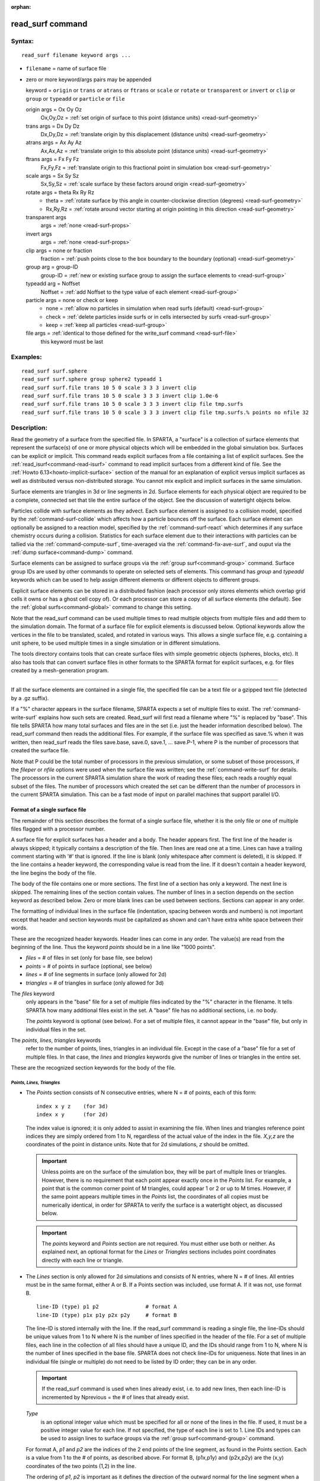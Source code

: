 :orphan:

.. index:: read_surf

.. _command-read-surf:

#################
read_surf command
#################

*******
Syntax:
*******

::

   read_surf filename keyword args ... 

-  ``filename`` = name of surface file
-  zero or more keyword/args pairs may be appended

   keyword = ``origin`` or ``trans`` or ``atrans`` or ``ftrans`` or ``scale`` or
   ``rotate`` or ``transparent`` or ``invert`` or ``clip`` or ``group`` or
   ``typeadd`` or ``particle`` or ``file``

   origin args = Ox Oy Oz
       Ox,Oy,Oz = :ref:`set origin of surface to this point (distance units) <read-surf-geometry>`

   trans args = Dx Dy Dz
     Dx,Dy,Dz = :ref:`translate origin by this displacement (distance units) <read-surf-geometry>`

   atrans args = Ax Ay Az
     Ax,Ax,Az = :ref:`translate origin to this absolute point (distance units) <read-surf-geometry>`
   ftrans args = Fx Fy Fz
     Fx,Fy,Fz = :ref:`translate origin to this fractional point in simulation box <read-surf-geometry>`
   scale args = Sx Sy Sz
     Sx,Sy,Sz = :ref:`scale surface by these factors around origin <read-surf-geometry>`
   rotate args = theta Rx Ry Rz
     - theta = :ref:`rotate surface by this angle in counter-clockwise direction (degrees) <read-surf-geometry>`
     - Rx,Ry,Rz = :ref:`rotate around vector starting at origin pointing in this direction <read-surf-geometry>`

   transparent args
     args = :ref:`none <read-surf-props>`
   invert args
     args = :ref:`none <read-surf-props>`
   clip args = none or fraction
     fraction = :ref:`push points close to the box boundary to the boundary (optional) <read-surf-geometry>`

   group arg = group-ID
     group-ID = :ref:`new or existing surface group to assign the surface elements to <read-surf-group>`
   typeadd arg = Noffset
     Noffset = :ref:`add Noffset to the type value of each element <read-surf-group>`
   particle args = none or check or keep
     - none = :ref:`allow no particles in simulation when read surfs (default) <read-surf-group>`
     - check = :ref:`delete particles inside surfs or in cells intersected by surfs <read-surf-group>`
     - keep = :ref:`keep all particles <read-surf-group>`
   file args = :ref:`identical to those defined for the write_surf command <read-surf-file>`
     this keyword must be last 

*********
Examples:
*********

::

   read_surf surf.sphere
   read_surf surf.sphere group sphere2 typeadd 1
   read_surf surf.file trans 10 5 0 scale 3 3 3 invert clip
   read_surf surf.file trans 10 5 0 scale 3 3 3 invert clip 1.0e-6
   read_surf surf.file trans 10 5 0 scale 3 3 3 invert clip file tmp.surfs
   read_surf surf.file trans 10 5 0 scale 3 3 3 invert clip file tmp.surfs.% points no nfile 32 

************
Description:
************

Read the geometry of a surface from the specified file. In SPARTA, a
"surface" is a collection of surface elements that represent the
surface(s) of one or more physical objects which will be embedded in the
global simulation box. Surfaces can be explicit or implicit. This
command reads explicit surfaces from a file containing a list of
explicit surfaces. See the :ref:`read_isurf<command-read-isurf>` command to
read implicit surfaces from a different kind of file. See the :ref:`Howto 6.13<howto-implicit-surface>` section of the manual for an
explanation of explicit versus implicit surfaces as well as distributed
versus non-distributed storage. You cannot mix explicit and implicit
surfaces in the same simulation.

Surface elements are triangles in 3d or line segments in 2d. Surface
elements for each physical object are required to be a complete,
connected set that tile the entire surface of the object. See the
discussion of watertight objects below.

Particles collide with surface elements as they advect. Each surface
element is assigned to a collision model, specified by the
:ref:`command-surf-collide`  which affects how a
particle bounces off the surface. Each surface element can optionally be
assigned to a reaction model, specified by the
:ref:`command-surf-react` which determines if any surface
chemistry occurs during a collision. Statistics for each surface element
due to their interactions with particles can be tallied via the :ref:`command-compute-surf`, time-averaged via the :ref:`command-fix-ave-surf`, and ouput via the :ref:`dump surface<command-dump>` command.

Surface elements can be assigned to surface groups via the :ref:`group surf<command-group>` command. Surface group IDs are used by other
commands to operate on selected sets of elements. This command has
*group* and *typeadd* keywords which can be used to help assign
different elements or different objects to different groups.

Explicit surface elements can be stored in a distributed fashion (each
processor only stores elements which overlap grid cells it owns or has a
ghost cell copy of). Or each processor can store a copy of all surface
elements (the default). See the :ref:`global surfs<command-global>` command
to change this setting.

Note that the read_surf command can be used multiple times to read
multiple objects from multiple files and add them to the simulation
domain. The format of a surface file for explicit elements is discussed
below. Optional keywords allow the vertices in the file to be
translated, scaled, and rotated in various ways. This allows a single
surface file, e.g. containing a unit sphere, to be used multiple times
in a single simulation or in different simulations.

The tools directory contains tools that can create surface files with
simple geometric objects (spheres, blocks, etc). It also has tools that
can convert surface files in other formats to the SPARTA format for
explicit surfaces, e.g. for files created by a mesh-generation program.

--------------

If all the surface elements are contained in a single file, the
specified file can be a text file or a gzipped text file (detected by a
.gz suffix).

If a "%" character appears in the surface filename, SPARTA expects a set
of multiple files to exist. The :ref:`command-write-surf` 
explains how such sets are created. Read_surf will first read a filename
where "%" is replaced by "base". This file tells SPARTA how many total
surfaces and files are in the set (i.e. just the header information
described below). The read_surf command then reads the additional files.
For example, if the surface file was specified as save.% when it was
written, then read_surf reads the files save.base, save.0, save.1, ...
save.P-1, where P is the number of processors that created the surface
file.

Note that P could be the total number of processors in the previous
simulation, or some subset of those processors, if the *fileper* or
*nfile* options were used when the surface file was written; see the
:ref:`command-write-surf` for details. The processors in the current
SPARTA simulation share the work of reading these files; each reads a
roughly equal subset of the files. The number of processors which
created the set can be different than the number of processors in the
current SPARTA simulation. This can be a fast mode of input on
parallel machines that support parallel I/O.

Format of a single surface file
===============================

The remainder of this section describes the format of a single surface
file, whether it is the only file or one of multiple files flagged with
a processor number.

A surface file for explicit surfaces has a header and a body. The header
appears first. The first line of the header is always skipped; it
typically contains a description of the file. Then lines are read one at
a time. Lines can have a trailing comment starting with '#' that is
ignored. If the line is blank (only whitespace after comment is
deleted), it is skipped. If the line contains a header keyword, the
corresponding value is read from the line. If it doesn't contain a
header keyword, the line begins the body of the file.

The body of the file contains one or more sections. The first line of a
section has only a keyword. The next line is skipped. The remaining
lines of the section contain values. The number of lines in a section
depends on the section keyword as described below. Zero or more blank
lines can be used between sections. Sections can appear in any order.

The formatting of individual lines in the surface file (indentation,
spacing between words and numbers) is not important except that header
and section keywords must be capitalized as shown and can't have extra
white space between their words.

These are the recognized header keywords. Header lines can come in any
order. The value(s) are read from the beginning of the line. Thus the
keyword *points* should be in a line like "1000 points".

-  *files* = # of files in set (only for base file, see below)
-  *points* = # of points in surface (optional, see below)
-  *lines* = # of line segments in surface (only allowed for 2d)
-  *triangles* = # of triangles in surface (only allowed for 3d)

The *files* keyword
  only appears in the "base" file for a set of multiple files indicated by the "%" character in the filename. It tells SPARTA how many additional files exist in the set. A "base" file has no additional sections, i.e. no body.

  The *points* keyword is optional (see below). For a set of multiple files, it cannot appear in the "base" file, but only in individual files in the set.

The *points*, *lines*, *triangles* keywords
  refer to the number of points, lines, triangles in an individual file. Except in the case of a "base" file for a set of multiple files. In that case, the *lines* and *triangles* keywords give the number of lines or triangles in the entire set.

These are the recognized section keywords for the body of the file.

*Points, Lines, Triangles*
--------------------------

- The *Points* section consists of N consecutive entries, where N = # of
  points, each of this form:
  
  ::
  
     index x y z    (for 3d) 
     index x y      (for 2d) 
  
  The index value is ignored; it is only added to assist in examining the
  file. When lines and triangles reference point indices they are simply
  ordered from 1 to N, regardless of the actual value of the index in the
  file. *X,y,z* are the coordinates of the point in distance units. Note
  that for 2d simulations, *z* should be omitted.
  
  .. important:: Unless points are on the surface of the simulation box, they will be part of multiple lines or triangles. However, there is no requirement that each point appear exactly once in the *Points* list.
  	       For example, a point that is the common corner point of M triangles, could appear 1 or 2 or up to M times. However, if the same point appears multiple times in the *Points* list, the coordinates of all copies must be numerically identical, in order for SPARTA to verify the surface is a watertight object, as discussed below.
  
  .. important:: The *points* keyword and *Points* section are not required. You must either use both or neither. As explained next, an optional format for the *Lines* or *Triangles* sections includes point coordinates directly with each line or triangle.
  
- The *Lines* section is only allowed for 2d simulations and consists of N
  entries, where N = # of lines. All entries must be in the same format,
  either A or B. If a Points section was included, use format A. If it was
  not, use format B.
  
  ::
  
     line-ID (type) p1 p2               # format A
     line-ID (type) p1x p1y p2x p2y     # format B 
  
  The line-ID is stored internally with the line. If the read_surf
  commmand is reading a single file, the line-IDs should be unique values
  from 1 to N where N is the number of lines specified in the header of
  the file. For a set of multiple files, each line in the collection of
  all files should have a unique ID, and the IDs should range from 1 to N,
  where N is the number of lines specified in the base file. SPARTA does
  not check line-IDs for uniqueness. Note that lines in an individual file
  (single or multiple) do not need to be listed by ID order; they can be
  in any order.
  
  .. important:: If the read_surf command is used when lines already exist, i.e. to add new lines, then each line-ID is incremented by Nprevious = the # of lines that already exist.
  
  *Type*
    is an optional integer value which must be specified for all or none of the lines in the file. If used, it must be a positive integer value for each line. If not specified, the type of each line is set to 1. Line IDs and types can be used to assign lines to surface groups via the :ref:`group surf<command-group>` command.
  
  For format A, *p1* and *p2* are the indices of the 2 end points of the
  line segment, as found in the Points section. Each is a value from 1 to
  the # of points, as described above. For format B, (p1x,p1y) and
  (p2x,p2y) are the (x,y) coordinates of the two points (1,2) in the line.
  
  The ordering of *p1*, *p2* is important as it defines the direction of
  the outward normal for the line segment when a particle collides with
  it. Molecules only collide with the "outer" edge of a line segment. This
  is defined by a right-hand rule. The outward normal N = (0,0,1) x
  (p2-p1). In other words, a unit z-direction vector is crossed into the
  vector from *p1* to *p2* to determine the normal.
  
  
- The *Triangles* section is only allowed for 3d simulations and consists
  of N entries, where N = # of triangles. All entries must be in the same
  format, either A or B. If a Points section was included, use format A.
  If it was not, use format B.
  
  ::
  
     tri-ID (type) p1 p2 p3                                  # format A
     tri-ID (type) p1x p1y p1z p2x p2y p2z p3x p3y p3z       # format B 
  
  The tri-ID is stored internally with the line. If the read_surf commmand
  is reading a single file, the tri-IDs should be unique values from 1 to
  N where N is the number of triangles specified in the header of the
  file. For a set of multiple files, each triangle in the collection of
  all files should have a unique ID, and the IDs should range from 1 to N,
  where N is the number of triangles specified in the base file. SPARTA
  does not check tri-IDs for uniqueness. Note that triangles in an
  individual file (single or multiple) do not need to be listed by ID
  order; they can be in any order.
  
  .. important:: If the read_surf command is used when triangles already exist, i.e. to add new triangles, then each tri-ID is incremented by Nprevious = the # of triangles that already exist.
  
  *Type*
    is an optional integer value which must be specified for all or none of the triangles in the file. If used, it must be a positive integer value for each triangle. If not specified, the type of each triangle is set to 1. Triangle IDs and types can be used to assign triangles to surface groups via the :ref:`group surf<command-group>` command.
  
  For format A, *p1*, *p2*, and *p3* are the indices of the 3 corner
  points of the triangle, as found in the Points section. Each is a value
  from 1 to the # of points, as described above. For format B,
  (p1x,p1y,p1z), (p2x,p2y,p2z), and (p3x,p3y,p3z) are the (x,y,z)
  coordinates of the three corner points (1,2,3) of the triangle.
  
  The ordering of *p1*, *p2*, *p3* is important as it defines the
  direction of the outward normal for the triangle when a particle
  collides with it. Molecules only collide with the "outer" face of a
  triangle. This is defined by a right-hand rule. The outward normal N =
  (p2-p1) x (p3-p1). In other words, the edge from *p1* to *p2* is crossed
  into the edge from *p1* to *p3* to determine the normal.

--------------

Optional keywords
=================

The following optional keywords affect the geometry of the read-in
surface elements. The geometric transformations they describe are
performed in the order they are listed, which gives flexibility in how
surfaces can be manipulated. Note that the order may be important; e.g.
performing an *origin* operation followed by a *rotate* operation may
not be the same as a *rotate* operation followed by an *origin*
operation.

Most of the keywords perform a geometric transformation on all the
vertices in the surface file with respect to an origin point. By default
the origin is (0.0,0.0,0.0), regardless of the position of individual
vertices in the file.

.. _read-surf-geometry:

The ``origin`` keyword resets the origin to the specified *Ox,Oy,Oz*. This
operation has no effect on the vertices.

The ``trans`` keyword shifts or displaces the origin by the vector
(Dx,Dy,Dz). It also displaces each vertex by (Dx,Dy,Dz).

The ``atrans`` keyword resets the origin to an absolute point (Ax,Ay,Az)
which implies a displacement (Dx,Dy,Dz) from the current origin. It also
displaces each vertex by (Dx,Dy,Dz).

The ``ftrans`` keyword resets the origin to a fractional point (Fx,Fy,Fz).
Fractional means that Fx = 0.0 is the lower edge/face in the x-dimension
and Fx = 1.0 is the upper edge/face in the x-dimension, and similarly
for Fy and Fz. This change of origin implies a displacement (Dx,Dy,Dz)
from the current origin. This operation also displaces each vertex by
(Dx,Dy,Dz).

The ``scale`` keyword does not change the origin. It computes the
displacement vector of each vertex from the origin (delx,dely,delz) and
scales that vector by (Sx,Sy,Sz), so that the new vertex coordinate is
(Ox + Sx*delx,Oy + Sy*dely,Oz + Sz*delz).

The ``rotate`` keyword does not change the origin. It rotates the
coordinates of all vertices by an angle *theta* in a counter-clockwise
direction, around the vector starting at the origin and pointing in the
direction *Rx,Ry,Rz*. Any rotation can be represented by an appropriate
choice of origin, *theta* and (Rx,Ry,Rz).

.. _read-surf-props:

The ``transparent`` keyword flags all the read in surface elements as transparent,
meaning particles pass through them. This is useful for tallying flow
statistics. The :ref:`surf_collide transparent<command-surf-collide>` command
must also be used to assign a transparent collision model to those surface
elements. The :ref:`compute surf<command-compute-surf>` will tally fluxes
differently for transparent surf elements. The :ref:`Section
6.15<howto-transparent-surface>` doc page provides an overview of transparent
surfaces. See those doc pages for details.

The ``invert`` keyword does not change the origin or any vertex
coordinates. It flips the direction of the outward surface normal of
each surface element by changing the ordering of its vertices. Since
particles only collide with the outer surface of a surface element, this
is a mechanism for using a surface files containing a single sphere (for
example) as either a sphere to embed in a flow field, or a spherical
outer boundary containing the flow.

The ``clip`` keyword does not change the origin. It truncates or "clips" a
surface that extends outside the simulation box in the following manner.
In 3d, each of the 6 clip planes represented by faces of the global
simulation box are considered in turn. Any triangle that straddles the
face (with points on both sides of the clip plane), is truncated at the
plane. New points along the edges that cross the plane are created. A
triangle may also become a trapezoid, in which case it turned into 2
triangles. Then all the points on the side of the clip plane that is
outside the box, are projected onto the clip plane. Finally, all
triangles that lie in the clip plane are removed, as are any points that
are unused after the triangle removal. After this operation is repeated
for all 6 faces, the remaining surface is entirely inside the simulation
box, though some of its triangles may include points on the faces of the
simulation box. A similar operation is performed in 2d with the 4 clip
edges represented by the edges of the global simulation box.

.. important:: If a surface you clip crosses a periodic boundary, as specified by the :ref:`boundary<command-boundary>` command, then the clipping that takes place must be consistent on both the low and high end of the box (in the periodic dimension). This means any point on the boundary that is generated by the clip operation should be generated twice, once on the low side of the box and once on the high side. And those two points must be periodic images of each other, as implied by periodicity.
	       If the surface you are reading does not clip in this manner, then SPARTA will likely generate an error about mis-matched or inconsistent cells when it attempts to mark all the grid cells and their corner points as inside vs outside the surface.

If you use the ``clip`` keyword, you should check the resulting statistics
of the clipped surface printed out by this command, including the
minimum size of line and triangle edge lengths. It is possible that very
short lines or very small triangles will be created near the box surface
due to the clipping operation, depending on the coordinates of the
initial unclipped points.

If this is the case, an optional ``fraction`` argument can be appended to
the ``clip`` keyword. ``Fraction`` is a unitless value which is converted to
a distance ``delta`` in each dimension where delta = fraction \* (boxhi -
boxlo). If a point is nearer than delta to the lo or hi boundary in a
dimension, the point is moved to be on the boundary, before the clipping
operation takes place. This can prevent tiny surface elements from being
created due to clipping. If ``fraction`` is not specified, the default
value is 0.0, which means points are not moved. If specified, ``fraction``
must be a value between 0.0 and 0.5.

Note that the ``clip`` operation may delete some surface elements and
create new ones. Likewise for the points that define the end points or
corner points of surface element lines (2d) or triangles (3d). The
resulting altered set of surface elements can be written out to a file
by the :ref:`write_surf<command-write-surf>` command, which can then be used
an input to a new simulation or for post-processing and visualization.

.. important:: When the ``clip`` operation deletes or adds surface elements, the line-IDs or tri-IDs will be renumbered to produce IDs that are consecutive values from 1 to the # of surface elements. The ID of a surface element that is unclipped may change due to this reordering.

--------------

.. _read-surf-group:

The following optional keywords affect group and type settings for the
read-in surface elements and output of the elements. Also how particles
are treated when surface elements are added.

Surface groups are collections of surface elements. Each surface element
belongs to one or more surface groups; all elements belong to the "all"
group, which is created by default. Surface group IDs are used by other
commands to identify a group of suface elements to operate on. See the
:ref:`group surf<command-group>` command for more details.

Every surface element also stores a ``type`` which is a positive integer.
``Type`` values are useful for flagging subsets of elements or different
objects in the surface file. For example, a patch of triangles on a
sphere. Or one sphere out of several that the file contains. Surface
element types can be used to define surface groups.
See the :ref:`group surf<command-group>` command for details.

The ``group`` keyword specifies an extra surface ``group-ID`` to assign all
the read-in surface elements to. All the read-in elements are assigned
to the "all" group and to ``group-ID``. If ``group-ID`` does not exist, a
new surface group is created. If it does exist the read-in surface
elements are added to that group.

The ``typeadd`` keyword defines an ``Noffset`` value which is added to the
type of each read-in surface element. The default is Noffset = 0, which
means the read-in type values are not altered. If type values are not
included in the file, they default to 1 for every element, but can still
be altered by the ``typeadd`` keyword.

Note that use of the ``group`` and ``typeadd`` keywords allow the same
surface file to be read multiple times (e.g. with different origins,
tranlations, rotations, etc) to define multiple objects, and assign
their surface elements to different groups or different type values.

The ``particle`` keyword determines how particles in the simulation are
affected by the new surface elements. If the setting is ``none``, which is
the default, then no particles can exist in the simulation. If the
setting is *check*, then particles in grid cells that are inside the new
watertight surface object(s) or in grid cells intersected by the new
surface elements are deleted. This is to insure no particles will end up
inside a surface object, which will typically generate errors when
particles move. If the setting is *keep* then no particles are deleted.
It is up to you to insure that no particles are inside surface
object(s), else an error may occur later. This setting can be useful if
a :ref:`remove_surf<command-remove-surf>` was used to remove a surface
object, and a new object is being read in, and you know the new object
is smaller than the one it replaced. E.g. for a model of a shrinking or
ablating object.

.. _read-surf-file:

If the ``file`` keyword is used, the surfaces will be written out to the
specified ``filename`` immediately after they are read in. The arguments
for this keyword are identical to those used for the
:ref:`write_surf<command-write-surf>` command. This includes a file name with
optional "*" and "%" wildcard characters, as well as its optional
keywords.

.. important:: The ``file`` keyword must be the last keyword specified with the read_isurf command. This is because all the remaining arguments are passed to the :ref:`write_surf<command-write-surf>` command.

The format for the output file is the same as the one written by the
:ref:`write_surf<command-write-surf>` command, or read by this command. Note
that it can be useful to write out a new surface file after reading one
if clipping was performed; the new file will contain the surface element
altered by clipping and will not contain any surface elements removed by
clipping.

--------------

*************
Restrictions:
*************


This command can only be used after the simulation box is defined by the
:ref:`create_box<command-create-box>` command, and after a grid has been
created by the :ref:`create_grid<command-create-grid>` command. If particles
already exist in the simulation, you must insure particles do not end up
inside the added surfaces. See the *particle* keyword for options with
regard to particles.

To read gzipped surface files, you must compile SPARTA with the
-DSPARTA_GZIP option - see :ref:`Section 2.2<start-steps-build-make>`
of the manual for details.

The *clip* keyword cannot be used when the :ref:`global surfs explicit/distributed<command-global>` command has been used. This is
because we have not yet figured out how to clip distributed surfaces.

Every vertex in the final surface (after translation, rotation, scaling,
etc) must be inside or on the surface of the global simulation box. Note
that using the *clip* operation guarantees that this will be the case.

The surface elements in a single surface file must represent a
"watertight" surface. For a 2d simulation this means that every point is
part of exactly 2 line segments. For a 3d simulation it means that every
triangle edge is part of exactly 2 triangles. Exceptions to these rules
allow for triangle edges (in 3d) that lie entirely in a global face of
the simulation box, or for line points (in 2d) that are on a global edge
of the simulation box. This can be the case after clipping, which allows
for use of watertight surface object (e.g. a sphere) that is only
partially inside the simulation box, but which when clipped to the box
becomes non-watertight, e.g. half of a sphere.

Note that this definition of watertight does not require that the
surface elements in a file represent a single physical object; multiple
objects (e.g. spheres) can be represented, provided each is watertight.

Another restriction on surfaces is that they do not represent an object
that is "infinitely thin", so that two sides of the same object lie in
the same plane (3d) or on the same line (2d). This will not generate an
error when the surface file is read, assuming the watertight rule is
followed. However when particles collide with the surface, errors will
be generated if a particle hits the "inside" of a surface element before
hitting the "outside" of another element. This can occur for infinitely
thin surfaces due to numeric round-off.

When running a simulation with multiple objects, read from one or more
surface files, you should insure they do not touch or overlap with each
other. SPARTA does not check for this, but it will typically lead to
unphysical particle dynamics.

*****************
Related commands:
*****************

:ref:`command-read-isurf`,
:ref:`command-write-surf`

********
Default:
********


The default origin for the vertices in the surface file is (0,0,0). The
defaults for group = all, type = no, toffset = 0, particle = none.
